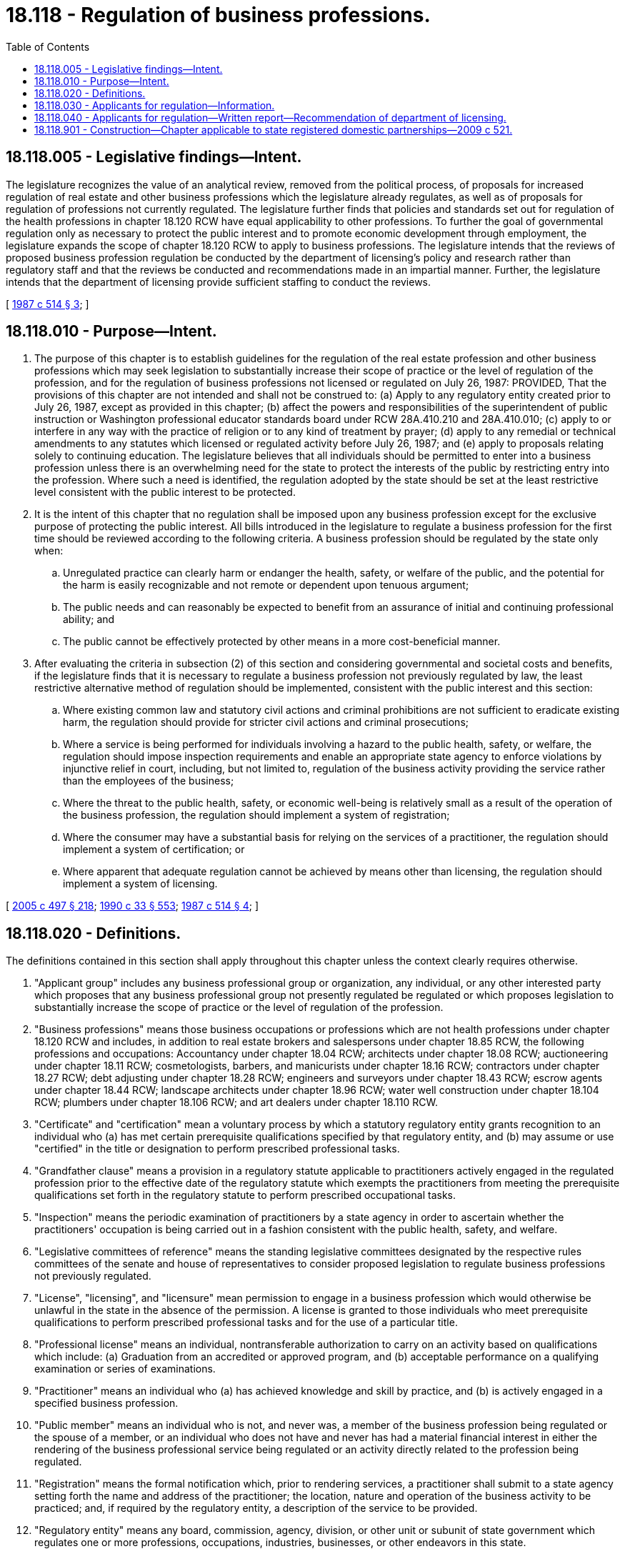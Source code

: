 = 18.118 - Regulation of business professions.
:toc:

== 18.118.005 - Legislative findings—Intent.
The legislature recognizes the value of an analytical review, removed from the political process, of proposals for increased regulation of real estate and other business professions which the legislature already regulates, as well as of proposals for regulation of professions not currently regulated. The legislature further finds that policies and standards set out for regulation of the health professions in chapter 18.120 RCW have equal applicability to other professions. To further the goal of governmental regulation only as necessary to protect the public interest and to promote economic development through employment, the legislature expands the scope of chapter 18.120 RCW to apply to business professions. The legislature intends that the reviews of proposed business profession regulation be conducted by the department of licensing's policy and research rather than regulatory staff and that the reviews be conducted and recommendations made in an impartial manner. Further, the legislature intends that the department of licensing provide sufficient staffing to conduct the reviews.

[ http://leg.wa.gov/CodeReviser/documents/sessionlaw/1987c514.pdf?cite=1987%20c%20514%20§%203[1987 c 514 § 3]; ]

== 18.118.010 - Purpose—Intent.
. The purpose of this chapter is to establish guidelines for the regulation of the real estate profession and other business professions which may seek legislation to substantially increase their scope of practice or the level of regulation of the profession, and for the regulation of business professions not licensed or regulated on July 26, 1987: PROVIDED, That the provisions of this chapter are not intended and shall not be construed to: (a) Apply to any regulatory entity created prior to July 26, 1987, except as provided in this chapter; (b) affect the powers and responsibilities of the superintendent of public instruction or Washington professional educator standards board under RCW 28A.410.210 and 28A.410.010; (c) apply to or interfere in any way with the practice of religion or to any kind of treatment by prayer; (d) apply to any remedial or technical amendments to any statutes which licensed or regulated activity before July 26, 1987; and (e) apply to proposals relating solely to continuing education. The legislature believes that all individuals should be permitted to enter into a business profession unless there is an overwhelming need for the state to protect the interests of the public by restricting entry into the profession. Where such a need is identified, the regulation adopted by the state should be set at the least restrictive level consistent with the public interest to be protected.

. It is the intent of this chapter that no regulation shall be imposed upon any business profession except for the exclusive purpose of protecting the public interest. All bills introduced in the legislature to regulate a business profession for the first time should be reviewed according to the following criteria. A business profession should be regulated by the state only when:

.. Unregulated practice can clearly harm or endanger the health, safety, or welfare of the public, and the potential for the harm is easily recognizable and not remote or dependent upon tenuous argument;

.. The public needs and can reasonably be expected to benefit from an assurance of initial and continuing professional ability; and

.. The public cannot be effectively protected by other means in a more cost-beneficial manner.

. After evaluating the criteria in subsection (2) of this section and considering governmental and societal costs and benefits, if the legislature finds that it is necessary to regulate a business profession not previously regulated by law, the least restrictive alternative method of regulation should be implemented, consistent with the public interest and this section:

.. Where existing common law and statutory civil actions and criminal prohibitions are not sufficient to eradicate existing harm, the regulation should provide for stricter civil actions and criminal prosecutions;

.. Where a service is being performed for individuals involving a hazard to the public health, safety, or welfare, the regulation should impose inspection requirements and enable an appropriate state agency to enforce violations by injunctive relief in court, including, but not limited to, regulation of the business activity providing the service rather than the employees of the business;

.. Where the threat to the public health, safety, or economic well-being is relatively small as a result of the operation of the business profession, the regulation should implement a system of registration;

.. Where the consumer may have a substantial basis for relying on the services of a practitioner, the regulation should implement a system of certification; or

.. Where apparent that adequate regulation cannot be achieved by means other than licensing, the regulation should implement a system of licensing.

[ http://lawfilesext.leg.wa.gov/biennium/2005-06/Pdf/Bills/Session%20Laws/Senate/5732-S.SL.pdf?cite=2005%20c%20497%20§%20218[2005 c 497 § 218]; http://leg.wa.gov/CodeReviser/documents/sessionlaw/1990c33.pdf?cite=1990%20c%2033%20§%20553[1990 c 33 § 553]; http://leg.wa.gov/CodeReviser/documents/sessionlaw/1987c514.pdf?cite=1987%20c%20514%20§%204[1987 c 514 § 4]; ]

== 18.118.020 - Definitions.
The definitions contained in this section shall apply throughout this chapter unless the context clearly requires otherwise.

. "Applicant group" includes any business professional group or organization, any individual, or any other interested party which proposes that any business professional group not presently regulated be regulated or which proposes legislation to substantially increase the scope of practice or the level of regulation of the profession.

. "Business professions" means those business occupations or professions which are not health professions under chapter 18.120 RCW and includes, in addition to real estate brokers and salespersons under chapter 18.85 RCW, the following professions and occupations: Accountancy under chapter 18.04 RCW; architects under chapter 18.08 RCW; auctioneering under chapter 18.11 RCW; cosmetologists, barbers, and manicurists under chapter 18.16 RCW; contractors under chapter 18.27 RCW; debt adjusting under chapter 18.28 RCW; engineers and surveyors under chapter 18.43 RCW; escrow agents under chapter 18.44 RCW; landscape architects under chapter 18.96 RCW; water well construction under chapter 18.104 RCW; plumbers under chapter 18.106 RCW; and art dealers under chapter 18.110 RCW.

. "Certificate" and "certification" mean a voluntary process by which a statutory regulatory entity grants recognition to an individual who (a) has met certain prerequisite qualifications specified by that regulatory entity, and (b) may assume or use "certified" in the title or designation to perform prescribed professional tasks.

. "Grandfather clause" means a provision in a regulatory statute applicable to practitioners actively engaged in the regulated profession prior to the effective date of the regulatory statute which exempts the practitioners from meeting the prerequisite qualifications set forth in the regulatory statute to perform prescribed occupational tasks.

. "Inspection" means the periodic examination of practitioners by a state agency in order to ascertain whether the practitioners' occupation is being carried out in a fashion consistent with the public health, safety, and welfare.

. "Legislative committees of reference" means the standing legislative committees designated by the respective rules committees of the senate and house of representatives to consider proposed legislation to regulate business professions not previously regulated.

. "License", "licensing", and "licensure" mean permission to engage in a business profession which would otherwise be unlawful in the state in the absence of the permission. A license is granted to those individuals who meet prerequisite qualifications to perform prescribed professional tasks and for the use of a particular title.

. "Professional license" means an individual, nontransferable authorization to carry on an activity based on qualifications which include: (a) Graduation from an accredited or approved program, and (b) acceptable performance on a qualifying examination or series of examinations.

. "Practitioner" means an individual who (a) has achieved knowledge and skill by practice, and (b) is actively engaged in a specified business profession.

. "Public member" means an individual who is not, and never was, a member of the business profession being regulated or the spouse of a member, or an individual who does not have and never has had a material financial interest in either the rendering of the business professional service being regulated or an activity directly related to the profession being regulated.

. "Registration" means the formal notification which, prior to rendering services, a practitioner shall submit to a state agency setting forth the name and address of the practitioner; the location, nature and operation of the business activity to be practiced; and, if required by the regulatory entity, a description of the service to be provided.

. "Regulatory entity" means any board, commission, agency, division, or other unit or subunit of state government which regulates one or more professions, occupations, industries, businesses, or other endeavors in this state.

. "State agency" includes every state office, department, board, commission, regulatory entity, and agency of the state, and, where provided by law, programs and activities involving less than the full responsibility of a state agency.

[ http://leg.wa.gov/CodeReviser/documents/sessionlaw/1987c514.pdf?cite=1987%20c%20514%20§%205[1987 c 514 § 5]; ]

== 18.118.030 - Applicants for regulation—Information.
After July 26, 1987, if appropriate, applicant groups shall explain each of the following factors to the extent requested by the legislative committees of reference:

. A definition of the problem and why regulation is necessary:

.. The nature of the potential harm to the public if the business profession is not regulated, and the extent to which there is a threat to public health and safety;

.. The extent to which consumers need and will benefit from a method of regulation identifying competent practitioners, indicating typical employers, if any, of practitioners in the profession; and

.. The extent of autonomy a practitioner has, as indicated by:

... The extent to which the profession calls for independent judgment and the extent of skill or experience required in making the independent judgment; and

... The extent to which practitioners are supervised;

. The efforts made to address the problem:

.. Voluntary efforts, if any, by members of the profession to:

... Establish a code of ethics; or

... Help resolve disputes between practitioners and consumers; and

.. Recourse to and the extent of use of applicable law and whether it could be strengthened to control the problem;

. The alternatives considered:

.. Regulation of business employers or practitioners rather than employee practitioners;

.. Regulation of the program or service rather than the individual practitioners;

.. Registration of all practitioners;

.. Certification of all practitioners;

.. Other alternatives;

.. Why the use of the alternatives specified in this subsection would not be adequate to protect the public interest; and

.. Why licensing would serve to protect the public interest;

. The benefit to the public if regulation is granted:

.. The extent to which the incidence of specific problems present in the unregulated profession can reasonably be expected to be reduced by regulation;

.. Whether the public can identify qualified practitioners;

.. The extent to which the public can be confident that qualified practitioners are competent:

... Whether the proposed regulatory entity would be a board composed of members of the profession and public members, or a state agency, or both, and, if appropriate, their respective responsibilities in administering the system of registration, certification, or licensure, including the composition of the board and the number of public members, if any; the powers and duties of the board or state agency regarding examinations and for cause revocation, suspension, and nonrenewal of registrations, certificates, or licenses; the promulgation of rules and canons of ethics; the conduct of inspections; the receipt of complaints and disciplinary action taken against practitioners; and how fees would be levied and collected to cover the expenses of administering and operating the regulatory system;

... If there is a grandfather clause, whether such practitioners will be required to meet the prerequisite qualifications established by the regulatory entity at a later date;

... The nature of the standards proposed for registration, certification, or licensure as compared with the standards of other jurisdictions;

... Whether the regulatory entity would be authorized to enter into reciprocity agreements with other jurisdictions; and

.. The nature and duration of any training including, but not limited to, whether the training includes a substantial amount of supervised field experience; whether training programs exist in this state; if there will be an experience requirement; whether the experience must be acquired under a registered, certificated, or licensed practitioner; whether there are alternative routes of entry or methods of meeting the prerequisite qualifications; whether all applicants will be required to pass an examination; and, if an examination is required, by whom it will be developed and how the costs of development will be met;

.. Assurance of the public that practitioners have maintained their competence:

... Whether the registration, certification, or licensure will carry an expiration date; and

... Whether renewal will be based only upon payment of a fee, or whether renewal will involve reexamination, peer review, or other enforcement;

. The extent to which regulation might harm the public:

.. The extent to which regulation will restrict entry into the profession:

... Whether the proposed standards are more restrictive than necessary to insure safe and effective performance; and

... Whether the proposed legislation requires registered, certificated, or licensed practitioners in other jurisdictions who migrate to this state to qualify in the same manner as state applicants for registration, certification, and licensure when the other jurisdiction has substantially equivalent requirements for registration, certification, or licensure as those in this state; and

.. Whether there are similar professions to that of the applicant group which should be included in, or portions of the applicant group which should be excluded from, the proposed legislation;

. The maintenance of standards:

.. Whether effective quality assurance standards exist in the profession, such as legal requirements associated with specific programs that define or enforce standards, or a code of ethics; and

.. How the proposed legislation will assure quality:

... The extent to which a code of ethics, if any, will be adopted; and

... The grounds for suspension or revocation of registration, certification, or licensure;

. A description of the group proposed for regulation, including a list of associations, organizations, and other groups representing the practitioners in this state, an estimate of the number of practitioners in each group, and whether the groups represent different levels of practice; and

. The expected costs of regulation:

.. The impact registration, certification, or licensure will have on the costs of the services to the public; and

.. The cost to the state and to the general public of implementing the proposed legislation.

[ http://leg.wa.gov/CodeReviser/documents/sessionlaw/1987c514.pdf?cite=1987%20c%20514%20§%206[1987 c 514 § 6]; ]

== 18.118.040 - Applicants for regulation—Written report—Recommendation of department of licensing.
Applicant groups shall submit a written report explaining the factors enumerated in RCW 18.118.030 to the legislative committees of reference. Applicant groups, other than state agencies created prior to July 26, 1987, shall submit copies of their written report to the department of licensing for review and comment. The department of licensing shall make recommendations based on the report to the extent requested by the legislative committees.

[ http://leg.wa.gov/CodeReviser/documents/sessionlaw/1987c514.pdf?cite=1987%20c%20514%20§%207[1987 c 514 § 7]; ]

== 18.118.901 - Construction—Chapter applicable to state registered domestic partnerships—2009 c 521.
For the purposes of this chapter, the terms spouse, marriage, marital, husband, wife, widow, widower, next of kin, and family shall be interpreted as applying equally to state registered domestic partnerships or individuals in state registered domestic partnerships as well as to marital relationships and married persons, and references to dissolution of marriage shall apply equally to state registered domestic partnerships that have been terminated, dissolved, or invalidated, to the extent that such interpretation does not conflict with federal law. Where necessary to implement chapter 521, Laws of 2009, gender-specific terms such as husband and wife used in any statute, rule, or other law shall be construed to be gender neutral, and applicable to individuals in state registered domestic partnerships.

[ http://lawfilesext.leg.wa.gov/biennium/2009-10/Pdf/Bills/Session%20Laws/Senate/5688-S2.SL.pdf?cite=2009%20c%20521%20§%2049[2009 c 521 § 49]; ]

